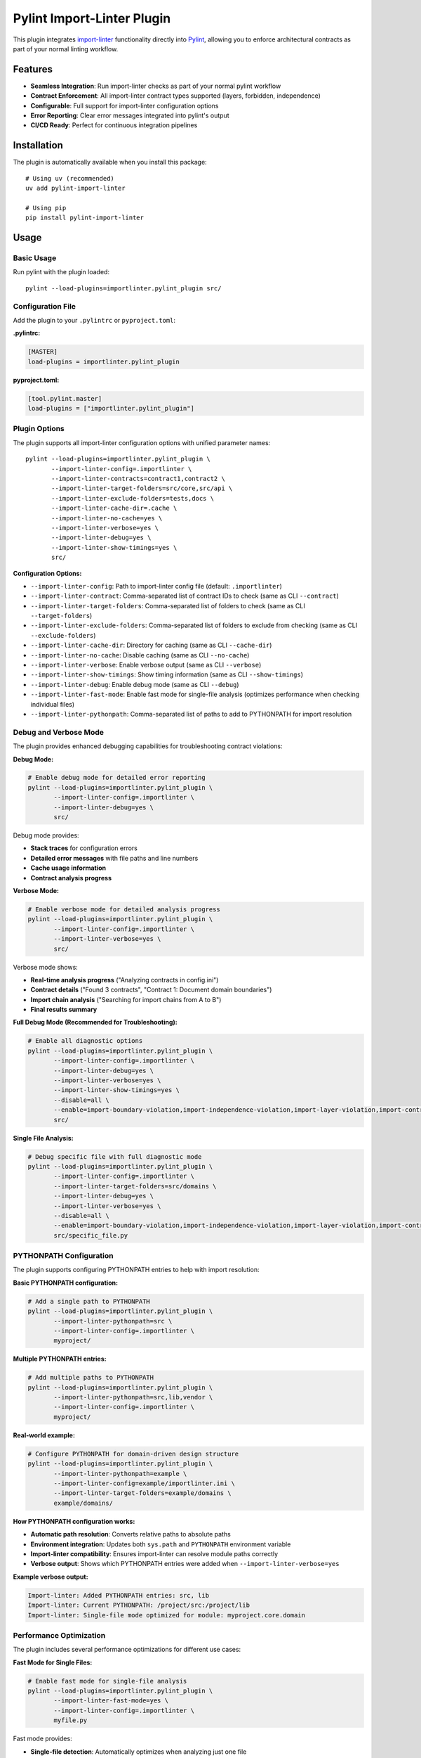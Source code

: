 =======================
Pylint Import-Linter Plugin
=======================

.. 
   Copyright (c) 2025 The Import Linter Contributors
   
   Licensed under the BSD 2-Clause License. See LICENSE file for details.

This plugin integrates `import-linter <https://import-linter.readthedocs.io/>`_ functionality directly into `Pylint <https://pylint.org/>`_, allowing you to enforce architectural contracts as part of your normal linting workflow.

Features
========

- **Seamless Integration**: Run import-linter checks as part of your normal pylint workflow
- **Contract Enforcement**: All import-linter contract types supported (layers, forbidden, independence)
- **Configurable**: Full support for import-linter configuration options
- **Error Reporting**: Clear error messages integrated into pylint's output
- **CI/CD Ready**: Perfect for continuous integration pipelines

Installation
============

The plugin is automatically available when you install this package::

    # Using uv (recommended)
    uv add pylint-import-linter

    # Using pip
    pip install pylint-import-linter

Usage
=====

Basic Usage
-----------

Run pylint with the plugin loaded::

    pylint --load-plugins=importlinter.pylint_plugin src/

Configuration File
------------------

Add the plugin to your ``.pylintrc`` or ``pyproject.toml``:

**.pylintrc:**

.. code-block:: ini

    [MASTER]
    load-plugins = importlinter.pylint_plugin

**pyproject.toml:**

.. code-block:: toml

    [tool.pylint.master]
    load-plugins = ["importlinter.pylint_plugin"]

Plugin Options
--------------

The plugin supports all import-linter configuration options with unified parameter names::

    pylint --load-plugins=importlinter.pylint_plugin \
           --import-linter-config=.importlinter \
           --import-linter-contracts=contract1,contract2 \
           --import-linter-target-folders=src/core,src/api \
           --import-linter-exclude-folders=tests,docs \
           --import-linter-cache-dir=.cache \
           --import-linter-no-cache=yes \
           --import-linter-verbose=yes \
           --import-linter-debug=yes \
           --import-linter-show-timings=yes \
           src/

**Configuration Options:**

- ``--import-linter-config``: Path to import-linter config file (default: ``.importlinter``)
- ``--import-linter-contract``: Comma-separated list of contract IDs to check (same as CLI ``--contract``)
- ``--import-linter-target-folders``: Comma-separated list of folders to check (same as CLI ``--target-folders``)
- ``--import-linter-exclude-folders``: Comma-separated list of folders to exclude from checking (same as CLI ``--exclude-folders``)
- ``--import-linter-cache-dir``: Directory for caching (same as CLI ``--cache-dir``)
- ``--import-linter-no-cache``: Disable caching (same as CLI ``--no-cache``)
- ``--import-linter-verbose``: Enable verbose output (same as CLI ``--verbose``)
- ``--import-linter-show-timings``: Show timing information (same as CLI ``--show-timings``)
- ``--import-linter-debug``: Enable debug mode (same as CLI ``--debug``)
- ``--import-linter-fast-mode``: Enable fast mode for single-file analysis (optimizes performance when checking individual files)
- ``--import-linter-pythonpath``: Comma-separated list of paths to add to PYTHONPATH for import resolution

Debug and Verbose Mode
----------------------

The plugin provides enhanced debugging capabilities for troubleshooting contract violations:

**Debug Mode:**

.. code-block:: bash

    # Enable debug mode for detailed error reporting
    pylint --load-plugins=importlinter.pylint_plugin \
           --import-linter-config=.importlinter \
           --import-linter-debug=yes \
           src/

Debug mode provides:

- **Stack traces** for configuration errors
- **Detailed error messages** with file paths and line numbers
- **Cache usage information**
- **Contract analysis progress**

**Verbose Mode:**

.. code-block:: bash

    # Enable verbose mode for detailed analysis progress
    pylint --load-plugins=importlinter.pylint_plugin \
           --import-linter-config=.importlinter \
           --import-linter-verbose=yes \
           src/

Verbose mode shows:

- **Real-time analysis progress** ("Analyzing contracts in config.ini")
- **Contract details** ("Found 3 contracts", "Contract 1: Document domain boundaries")
- **Import chain analysis** ("Searching for import chains from A to B")
- **Final results summary**

**Full Debug Mode (Recommended for Troubleshooting):**

.. code-block:: bash

    # Enable all diagnostic options
    pylint --load-plugins=importlinter.pylint_plugin \
           --import-linter-config=.importlinter \
           --import-linter-debug=yes \
           --import-linter-verbose=yes \
           --import-linter-show-timings=yes \
           --disable=all \
           --enable=import-boundary-violation,import-independence-violation,import-layer-violation,import-contract-violation,import-contract-error \
           src/

**Single File Analysis:**

.. code-block:: bash

    # Debug specific file with full diagnostic mode
    pylint --load-plugins=importlinter.pylint_plugin \
           --import-linter-config=.importlinter \
           --import-linter-target-folders=src/domains \
           --import-linter-debug=yes \
           --import-linter-verbose=yes \
           --disable=all \
           --enable=import-boundary-violation,import-independence-violation,import-layer-violation,import-contract-violation,import-contract-error \
           src/specific_file.py

PYTHONPATH Configuration
------------------------

The plugin supports configuring PYTHONPATH entries to help with import resolution:

**Basic PYTHONPATH configuration:**

.. code-block:: bash

    # Add a single path to PYTHONPATH
    pylint --load-plugins=importlinter.pylint_plugin \
           --import-linter-pythonpath=src \
           --import-linter-config=.importlinter \
           myproject/

**Multiple PYTHONPATH entries:**

.. code-block:: bash

    # Add multiple paths to PYTHONPATH  
    pylint --load-plugins=importlinter.pylint_plugin \
           --import-linter-pythonpath=src,lib,vendor \
           --import-linter-config=.importlinter \
           myproject/

**Real-world example:**

.. code-block:: bash

    # Configure PYTHONPATH for domain-driven design structure
    pylint --load-plugins=importlinter.pylint_plugin \
           --import-linter-pythonpath=example \
           --import-linter-config=example/importlinter.ini \
           --import-linter-target-folders=example/domains \
           example/domains/

**How PYTHONPATH configuration works:**

- **Automatic path resolution**: Converts relative paths to absolute paths
- **Environment integration**: Updates both ``sys.path`` and ``PYTHONPATH`` environment variable  
- **Import-linter compatibility**: Ensures import-linter can resolve module paths correctly
- **Verbose output**: Shows which PYTHONPATH entries were added when ``--import-linter-verbose=yes``

**Example verbose output:**

.. code-block:: text

    Import-linter: Added PYTHONPATH entries: src, lib
    Import-linter: Current PYTHONPATH: /project/src:/project/lib
    Import-linter: Single-file mode optimized for module: myproject.core.domain

Performance Optimization
-------------------------

The plugin includes several performance optimizations for different use cases:

**Fast Mode for Single Files:**

.. code-block:: bash

    # Enable fast mode for single-file analysis
    pylint --load-plugins=importlinter.pylint_plugin \
           --import-linter-fast-mode=yes \
           --import-linter-config=.importlinter \
           myfile.py

Fast mode provides:

- **Single-file detection**: Automatically optimizes when analyzing just one file
- **Automatic caching**: Enables caching automatically for better performance
- **Filtered processing**: Only processes import nodes from the target file
- **Optimized reporting**: Streamlined violation detection and reporting

**Performance comparison:**

+-------------------+-------------------+----------------------+
| Mode              | Single File Time  | Performance Gain     |
+===================+===================+======================+
| Regular mode      | ~1.06s            | Baseline             |
+-------------------+-------------------+----------------------+
| Fast mode         | ~0.76s            | **~30% faster**      |
+-------------------+-------------------+----------------------+
| With caching      | ~0.35s            | **~3x faster**       |
+-------------------+-------------------+----------------------+

**Caching for Large Projects:**

.. code-block:: bash

    # Enable caching for better performance on subsequent runs
    pylint --load-plugins=importlinter.pylint_plugin \
           --import-linter-cache-dir=.import_linter_cache \
           --import-linter-config=.importlinter \
           src/

**Combined optimization (recommended):**

.. code-block:: bash

    # Optimal configuration for single-file analysis
    pylint --load-plugins=importlinter.pylint_plugin \
           --import-linter-fast-mode=yes \
           --import-linter-cache-dir=.cache \
           --import-linter-pythonpath=src \
           --import-linter-config=.importlinter \
           src/myfile.py

Folder-Based Configuration
--------------------------

The plugin supports targeting specific folders for contract checking, which is useful for:

- Large codebases where you only want to check certain components
- Gradual adoption of import-linter in existing projects  
- Different contract rules for different parts of your application

**Target Specific Folders:**

.. code-block:: bash

    # Only check contracts for core and api modules
    pylint --load-plugins=importlinter.pylint_plugin \
           --import-linter-target-folders=src/core,src/api \
           src/

**Exclude Specific Folders:**

.. code-block:: bash

    # Check everything except tests and docs
    pylint --load-plugins=importlinter.pylint_plugin \
           --import-linter-exclude-folders=tests,docs \
           src/

**Combined Configuration:**

.. code-block:: bash

    # Target core modules but exclude experimental features
    pylint --load-plugins=importlinter.pylint_plugin \
           --import-linter-target-folders=src/core \
           --import-linter-exclude-folders=src/core/experimental \
           src/

**Configuration File Example (.pylintrc):**

.. code-block:: ini

    [MASTER]
    load-plugins = importlinter.pylint_plugin

    [importlinter-plugin]
    import-linter-target-folders = src/core,src/api
    import-linter-exclude-folders = tests,docs,migrations

**Configuration File Example (pyproject.toml):**

.. code-block:: toml

    [tool.pylint.master]
    load-plugins = ["importlinter.pylint_plugin"]

    [tool.pylint.importlinter-plugin]
    import-linter-target-folders = ["src/core", "src/api"]
    import-linter-exclude-folders = ["tests", "docs", "migrations"]

Error Messages
==============

The plugin provides specific error codes for different types of architectural violations:

E9003: import-boundary-violation
--------------------------------
Triggered when an import violates a forbidden import contract (boundary violations).

E9004: import-layer-violation
-----------------------------
Triggered when an import violates a layer-based contract.

E9005: import-independence-violation
------------------------------------
Triggered when an import violates an independence contract.

E9001: import-contract-violation
--------------------------------
Triggered when an import violates a defined contract (generic violations).

E9002: import-contract-error
----------------------------  
Triggered when there's an error in the plugin or import-linter configuration.

Configuration
^^^^^^^^^^^^^

In your ``.pylintrc`` configuration file:

.. code-block:: ini

   [MESSAGES CONTROL]
   # Enable specific import contract checks
   enable = import-boundary-violation,import-layer-violation,import-independence-violation,import-contract-violation,import-contract-error
   
   # Or enable specific types only
   enable = import-boundary-violation,import-layer-violation

Examples
========

Example 1: Layer Architecture
-----------------------------

**.importlinter:**

.. code-block:: ini

    [importlinter]
    root_package = myproject

    [importlinter:contract:1]
    name=Layered architecture
    type=layers
    containers=myproject
    layers=
        presentation
        business
        data

**Running pylint:**

.. code-block:: bash

    pylint --load-plugins=importlinter.pylint_plugin myproject/

**Output when violation occurs:**

.. code-block:: text

    myproject/data/models.py:1:0: E9001: Import contract violation: Contract validation failed. Run 'lint-imports --verbose' for details. (import-contract-violation)

Example 2: Forbidden Imports
-----------------------------

**.importlinter:**

.. code-block:: ini

    [importlinter]
    root_package = myproject

    [importlinter:contract:1]
    name=No database imports in presentation
    type=forbidden
    source_modules=myproject.presentation
    forbidden_modules=myproject.database

Example 3: Folder-Specific Checking
------------------------------------

For large projects, you might want to gradually adopt import-linter or only check specific components:

**.importlinter:**

.. code-block:: ini

    [importlinter]
    root_package = myproject

    [importlinter:contract:1]
    name=Core layer architecture
    type=layers
    layers=
        myproject.core.domain
        myproject.core.application  
        myproject.core.infrastructure

**Check only core modules:**

.. code-block:: bash

    pylint --load-plugins=importlinter.pylint_plugin \
           --import-linter-target-folders=src/core \
           src/

**Output when violation occurs:**

.. code-block:: text

    src/core/domain/models.py:1:0: E9001: Import contract violation: Contract validation failed (targeting folders: src/core). Run 'lint-imports --verbose' for details. (import-contract-violation)

This approach is particularly useful for:

- **Legacy codebases**: Start with new modules and gradually expand coverage
- **Microservice architectures**: Different rules for different services  
- **Performance**: Only check critical components in large codebases

CI/CD Integration
=================

**GitHub Actions:**

.. code-block:: yaml

    - name: Lint with pylint and import-linter
      run: |
        pylint --load-plugins=importlinter.pylint_plugin \
               --fail-on=E9001,E9002 \
               src/

**Pre-commit hook:**

.. code-block:: yaml

    repos:
      - repo: local
        hooks:
          - id: pylint-import-linter
            name: Pylint with Import Linter
            entry: pylint
            language: system
            args: [--load-plugins=importlinter.pylint_plugin]
            files: \.py$

Comparison: Plugin vs Standalone
================================

+------------------+-------------------+---------------------------+
| Feature          | Pylint Plugin     | Standalone import-linter  |
+==================+===================+===========================+
| Integration      | ✅ Part of pylint | ❌ Separate tool          |
+------------------+-------------------+---------------------------+
| CI/CD            | ✅ Single command | ❌ Two commands needed    |
+------------------+-------------------+---------------------------+
| IDE Support      | ✅ Full pylint    | ❌ Limited                |
|                  | support           |                           |
+------------------+-------------------+---------------------------+
| Error Reporting  | ✅ Integrated     | ❌ Separate output        |
+------------------+-------------------+---------------------------+
| Performance      | ✅ Single run     | ❌ Two separate runs      |
+------------------+-------------------+---------------------------+

Advanced Configuration
======================

Selective Contract Checking
----------------------------

Check only specific contracts::

    pylint --load-plugins=importlinter.pylint_plugin \
           --import-linter-contracts=layers,forbidden-db \
           src/

Custom Configuration Files
---------------------------

Use different config files for different environments::

    # Development
    pylint --import-linter-config=.importlinter.dev src/

    # Production  
    pylint --import-linter-config=.importlinter.prod src/

Disable Specific Messages
--------------------------

Disable import-linter checks for specific files:

.. code-block:: python

    # pylint: disable=import-contract-violation
    from restricted_module import something

Troubleshooting
===============

Common Issues
-------------

1. **Plugin not found**: Ensure the package is installed in the same environment as pylint
2. **Config file not found**: Specify the config file path with ``--import-linter-config``
3. **No violations reported**: Check that your ``.importlinter`` file is valid

Debug Mode
----------

Run with verbose output for debugging::

    pylint --load-plugins=importlinter.pylint_plugin \
           --import-linter-verbose=yes \
           src/

Show what's being analyzed with timing information::

    pylint --load-plugins=importlinter.pylint_plugin \
           --import-linter-verbose=yes \
           --import-linter-show-timings=yes \
           src/

The verbose output will show:
- Configuration file being used
- Cache directory location
- List of contracts being checked
- Analysis progress and results
- Timing information for each step

Performance Tuning
-------------------

For large projects, use caching::

    pylint --load-plugins=importlinter.pylint_plugin \
           --import-linter-cache-dir=.cache \
           src/

Integration Examples
====================

VS Code
-------

**Settings Configuration:**

Add to your VS Code settings (``.vscode/settings.json``):

.. code-block:: json

    {
        "python.linting.enabled": true,
        "python.linting.pylintEnabled": true,
        "python.linting.pylintArgs": [
            "--load-plugins=importlinter.pylint_plugin",
            "--import-linter-config=.importlinter",
            "--import-linter-target-folders=src/domains",
            "--import-linter-pythonpath=src",
            "--import-linter-fast-mode=yes",
            "--enable=import-boundary-violation,import-layer-violation,import-independence-violation,import-contract-violation,import-contract-error"
        ],
        "python.linting.lintOnSave": true,
        "python.linting.maxNumberOfProblems": 100
    }

**Task Configuration:**

Add debug tasks to ``.vscode/tasks.json``:

.. code-block:: json

    {
        "version": "2.0.0",
        "tasks": [
            {
                "label": "Debug Import Violations (Full Debug Mode)",
                "type": "shell",
                "command": "uv",
                "args": [
                    "run",
                    "pylint",
                    "--load-plugins=importlinter.pylint_plugin",
                    "--import-linter-config=.importlinter",
                    "--import-linter-target-folders=src/domains",
                    "--import-linter-debug=yes",
                    "--import-linter-verbose=yes",
                    "--import-linter-show-timings=yes",
                    "--disable=all",
                    "--enable=import-boundary-violation,import-independence-violation,import-layer-violation,import-contract-violation,import-contract-error",
                    "${file}"
                ],
                "group": "test"
            },
            {
                "label": "Check Import Violations (Current File)",
                "type": "shell",
                "command": "uv",
                "args": [
                    "run",
                    "pylint",
                    "--load-plugins=importlinter.pylint_plugin",
                    "--import-linter-config=.importlinter",
                    "--import-linter-target-folders=src/domains",
                    "--import-linter-pythonpath=src",
                    "--import-linter-fast-mode=yes",
                    "--disable=all",
                    "--enable=import-boundary-violation,import-independence-violation,import-layer-violation,import-contract-violation,import-contract-error",
                    "${file}"
                ],
                "group": "test"
            }
        ]
    }

**Launch Configuration:**

Add debug configurations to ``.vscode/launch.json``:

.. code-block:: json

    {
        "version": "0.2.0",
        "configurations": [
            {
                "name": "Debug Pylint Plugin (Debug Mode)",
                "type": "debugpy",
                "request": "launch",
                "module": "pylint",
                "args": [
                    "--load-plugins=importlinter.pylint_plugin",
                    "--import-linter-config=.importlinter",
                    "--import-linter-target-folders=src/domains",
                    "--import-linter-debug=yes",
                    "--import-linter-verbose=yes",
                    "--import-linter-show-timings=yes",
                    "--disable=all",
                    "--enable=import-boundary-violation,import-independence-violation,import-layer-violation,import-contract-violation,import-contract-error",
                    "${file}"
                ],
                "console": "integratedTerminal",
                "cwd": "${workspaceFolder}"
            }
        ]
    }

**Usage:**

1. **Quick Analysis**: Use ``Ctrl+Shift+P`` → "Tasks: Run Task" → "Check Import Violations (Current File)"
2. **Debug Mode**: Use ``Ctrl+Shift+P`` → "Tasks: Run Task" → "Debug Import Violations (Full Debug Mode)"
3. **Debugging**: Press ``F5`` and select "Debug Pylint Plugin (Debug Mode)"
4. **Problems Panel**: All violations appear in View → Problems

**Example Debug Output:**

.. code-block:: text

    Import-linter: Analyzing contracts in .importlinter
    Import-linter: Debug mode enabled
    Import-linter: Found 3 contracts
    Import-linter: Contract 1: Document domain boundaries (type: forbidden)
    Building import graph (cache directory is .import_linter_cache)...
    Built graph in 0s.
    Checking Document domain boundaries...
    Found 2 illegal chains in 0s.
    Document domain boundaries BROKEN [0s]

PyCharm
-------

1. Go to Settings → Tools → External Tools
2. Add new tool with command: ``pylint --load-plugins=importlinter.pylint_plugin $FilePath$``

Development Workflow
--------------------

.. code-block:: bash

    # Format code
    uv run black src/

    # Type check  
    uv run mypy src/

    # Lint with architecture checks
    uv run pylint --load-plugins=importlinter.pylint_plugin src/

    # Run tests
    uv run pytest

Migration from Standalone
=========================

If you're currently using standalone import-linter:

1. **Keep your ``.importlinter`` config** - no changes needed
2. **Update CI/CD scripts** - replace separate tools with single pylint command
3. **Update pre-commit hooks** - use pylint instead of import-linter
4. **Configure IDE** - set up pylint with the plugin loaded

Performance
===========

The plugin is designed to be efficient:

- **Single analysis**: Import graph built once for both pylint and import-linter
- **Caching**: Full support for import-linter's caching system
- **Lazy evaluation**: Contracts only checked when necessary
- **Memory efficient**: Minimal memory overhead

For more advanced folder targeting examples and use cases, see :doc:`folder_targeting`.

Example Project
===============

The repository includes a complete Domain-Driven Design example in the ``example/`` folder:

.. code-block:: bash

    # Test with the included DDD example
    pylint --load-plugins=importlinter.pylint_plugin \
           --import-linter-config=example/importlinter.ini \
           --import-linter-target-folders=example/domains/document \
           example/domains/

    # Run the interactive demo
    ./demo_folder_targeting.sh

This demonstrates real-world usage with domain boundaries, layered architecture, and selective targeting.

JSON Output and Tool Integration
=================================

The pylint plugin provides full compatibility with pylint's output formats, enabling seamless integration with development tools, IDEs, and CI/CD pipelines.

JSON Output Examples
-------------------

Standard JSON format with import contract violations:

.. code-block:: bash

    pylint --load-plugins=importlinter.pylint_plugin \
           --output-format=json \
           src/

Example JSON output:

.. code-block:: json

    [
        {
            "type": "error",
            "module": "myproject.core",
            "obj": "",
            "line": 1,
            "column": 0,
            "path": "src/core/__init__.py",
            "symbol": "import-contract-violation",
            "message": "Import contract violation: Layer 'high' must not import 'low'",
            "message-id": "E9001"
        }
    ]

The improved JSON2 format includes additional statistics:

.. code-block:: bash

    pylint --load-plugins=importlinter.pylint_plugin \
           --output-format=json2 \
           src/

Tool Integration Benefits
------------------------

**Structured Error Reporting**: Import contract violations appear as standard pylint errors with:
- Consistent error codes (E9001, E9002)  
- File location information
- Clear violation messages
- Machine-readable format

**IDE Compatibility**: Works with any IDE that supports pylint:
- VS Code Python extension
- PyCharm/IntelliJ IDEA
- Vim/Neovim with ALE
- Emacs with flycheck

**CI/CD Integration**: Compatible with all pylint-based workflows:
- GitHub Actions annotations
- Jenkins pipeline reporting
- GitLab CI integration
- Azure DevOps builds
